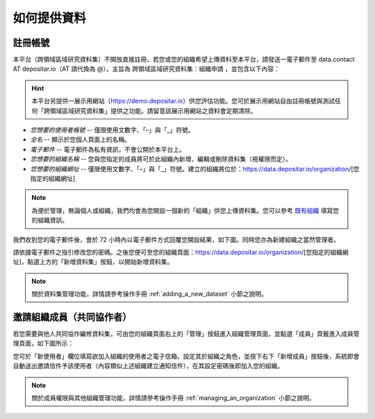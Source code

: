 ============
如何提供資料
============

註冊帳號
========

本平台（跨領域區域研究資料集）不開放直接註冊，若您或您的組織希望上傳資料至本平台，請發送一電子郵件至 data.contact AT depositar.io（AT 請代換為 @），主旨為 ``跨領域區域研究資料集：組織申請`` ，並包含以下內容：

.. hint::

   本平台另提供一展示用網站（https://demo.depositar.io）供您評估功能。您可於展示用網站自由註冊帳號與測試任何「跨領域區域研究資料集」提供之功能。請留意該展示用網站之資料會定期清除。

* *您想要的使用者帳號* -- 僅限使用文數字、「–」與「_」符號。

* *全名* -- 顯示於您個人頁面上的名稱。

* *電子郵件* -- 電子郵件為私有資訊，不會公開於本平台上。

* *您想要的組織名稱* -- 您與您指定的成員將可於此組織內新增、編輯或刪除資料集（視權限而定）。

* *您想要的組織網址* -- 僅限使用文數字、「–」與「_」符號。建立的組織將位於：https://data.depositar.io/organization/[您指定的組織網址]

.. note::

   為便於管理，無論個人或組織，我們均會為您開設一個新的「組織」供您上傳資料集。您可以參考 `既有組織 <https://data.depositar.io/organization>`_ 填寫您的組織資訊。

我們收到您的電子郵件後，會於 72 小時內以電子郵件方式回覆您開設結果，如下圖。同時您亦為新建組織之當然管理者。

.. image:: /images/invite_user_email.png

請依據電子郵件之指引修改您的密碼。之後您便可至您的組織頁面：https://data.depositar.io/organization/[您指定的組織網址]，點選上方的「新增資料集」按鈕，以開始新增資料集。

.. note::

   關於資料集管理功能，詳情請參考操作手冊 :ref:`adding_a_new_dataset` 小節之說明。

邀請組織成員（共同協作者）
==========================

若您需要與他人共同協作編修資料集，可由您的組織頁面右上的「管理」按鈕進入組織管理頁面，並點選「成員」頁籤進入成員管理頁面，如下圖所示：

.. image:: /images/invite_user.png

您可於「新使用者」欄位填寫欲加入組織的使用者之電子信箱，設定其於組織之角色，並按下右下「新增成員」按鈕後，系統即會自動送出邀請信件予該使用者（內容類似上述組織建立通知信件），在其設定密碼後即加入您的組織。

.. note::

   關於成員權限與其他組織管理功能，詳情請參考操作手冊 :ref:`managing_an_organization` 小節之說明。

